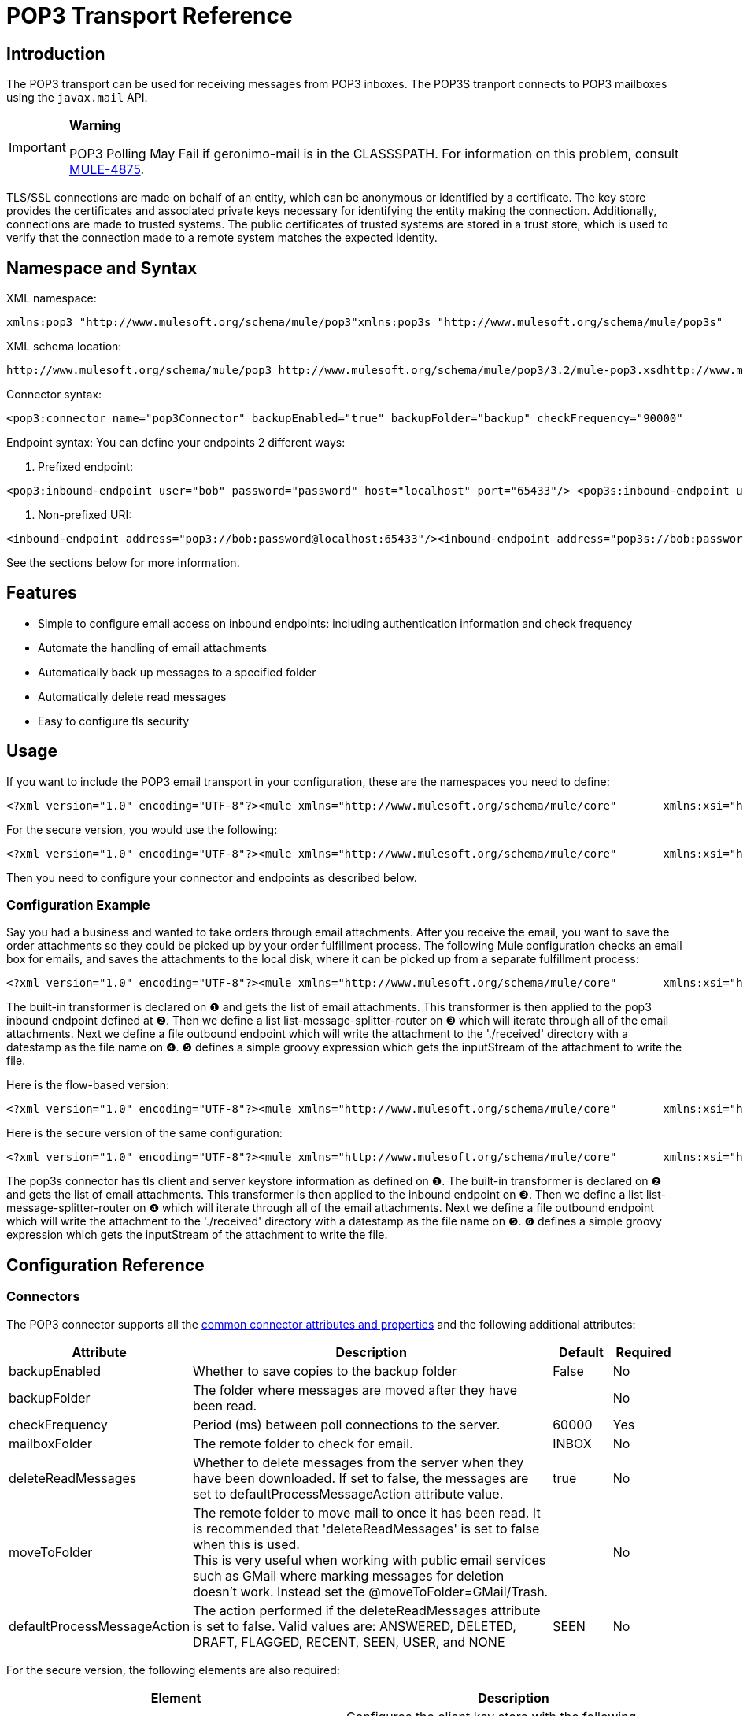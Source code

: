 = POP3 Transport Reference

== Introduction

The POP3 transport can be used for receiving messages from POP3 inboxes. The POP3S tranport connects to POP3 mailboxes using the `javax.mail` API.

[IMPORTANT]
====
*Warning*

POP3 Polling May Fail if geronimo-mail is in the CLASSSPATH.
For information on this problem, consult http://www.mulesoft.org/jira/browse/MULE-4875[MULE-4875].
====

TLS/SSL connections are made on behalf of an entity, which can be anonymous or identified by a certificate. The key store provides the certificates and associated private keys necessary for identifying the entity making the connection. Additionally, connections are made to trusted systems. The public certificates of trusted systems are stored in a trust store, which is used to verify that the connection made to a remote system matches the expected identity.

== Namespace and Syntax

XML namespace:

[source, xml, linenums]
----
xmlns:pop3 "http://www.mulesoft.org/schema/mule/pop3"xmlns:pop3s "http://www.mulesoft.org/schema/mule/pop3s"
----

XML schema location:

[source]
----
http://www.mulesoft.org/schema/mule/pop3 http://www.mulesoft.org/schema/mule/pop3/3.2/mule-pop3.xsdhttp://www.mulesoft.org/schema/mule/pop3s http://www.mulesoft.org/schema/mule/pop3s/3.2/mule-pop3s.xsd
----

Connector syntax:

[source, xml, linenums]
----
<pop3:connector name="pop3Connector" backupEnabled="true" backupFolder="backup" checkFrequency="90000"                 deleteReadMessages="false" mailboxFolder="INBOX" moveToFolder="PROCESSED"/><pop3s:connector name="pop3sConnector" backupEnabled="true" backupFolder="backup" checkFrequency="90000"                  deleteReadMessages="false" mailboxFolder="INBOX" moveToFolder="PROCESSED"/>  <pop3s:tls-client path="clientKeystore" storePassword="mulepassword" />   <pop3s:tls-trust-store path="greenmail-truststore" storePassword="password" /> </pop3s:connector>
----

Endpoint syntax:
You can define your endpoints 2 different ways:

. Prefixed endpoint:

[source, xml, linenums]
----
<pop3:inbound-endpoint user="bob" password="password" host="localhost" port="65433"/> <pop3s:inbound-endpoint user="bob" password="password" host="localhost" port="65433"/>
----

. Non-prefixed URI:

[source, xml, linenums]
----
<inbound-endpoint address="pop3://bob:password@localhost:65433"/><inbound-endpoint address="pop3s://bob:password@localhost:65433"/>
----

See the sections below for more information.

== Features

* Simple to configure email access on inbound endpoints: including authentication information and check frequency
* Automate the handling of email attachments
* Automatically back up messages to a specified folder
* Automatically delete read messages
* Easy to configure tls security

== Usage

If you want to include the POP3 email transport in your configuration, these are the namespaces you need to define:

[source, xml, linenums]
----
<?xml version="1.0" encoding="UTF-8"?><mule xmlns="http://www.mulesoft.org/schema/mule/core"       xmlns:xsi="http://www.w3.org/2001/XMLSchema-instance"       xmlns:spring="http://www.springframework.org/schema/beans"       xmlns:imap="http://www.mulesoft.org/schema/mule/imap"       xsi:schemaLocation="       http://www.springframework.org/schema/beans http://www.springframework.org/schema/beans/spring-beans-3.0.xsd       http://www.mulesoft.org/schema/mule/core http://www.mulesoft.org/schema/mule/core/3.2/mule.xsd       http://www.mulesoft.org/schema/mule/pop3 http://www.mulesoft.org/schema/mule/imap/3.2/mule-pop3.xsd">...
----

For the secure version, you would use the following:

[source, xml, linenums]
----
<?xml version="1.0" encoding="UTF-8"?><mule xmlns="http://www.mulesoft.org/schema/mule/core"       xmlns:xsi="http://www.w3.org/2001/XMLSchema-instance"       xmlns:spring="http://www.springframework.org/schema/beans"       xmlns:pop3s="http://www.mulesoft.org/schema/mule/pop3s"       xsi:schemaLocation="       http://www.springframework.org/schema/beans http://www.springframework.org/schema/beans/spring-beans-3.0.xsd       http://www.mulesoft.org/schema/mule/core http://www.mulesoft.org/schema/mule/core/3.2/mule.xsd       http://www.mulesoft.org/schema/mule/pop3s http://www.mulesoft.org/schema/mule/pop3s/3.2/mule-pop3s.xsd">
----

Then you need to configure your connector and endpoints as described below.

=== Configuration Example

Say you had a business and wanted to take orders through email attachments. After you receive the email, you want to save the order attachments so they could be picked up by your order fulfillment process. The following Mule configuration checks an email box for emails, and saves the attachments to the local disk, where it can be picked up from a separate fulfillment process:

[source, xml, linenums]
----
<?xml version="1.0" encoding="UTF-8"?><mule xmlns="http://www.mulesoft.org/schema/mule/core"       xmlns:xsi="http://www.w3.org/2001/XMLSchema-instance"       xmlns:spring="http://www.springframework.org/schema/beans"       xmlns:pop3="http://www.mulesoft.org/schema/mule/pop3"       xmlns:vm="http://www.mulesoft.org/schema/mule/vm"       xmlns:file="http://www.mulesoft.org/schema/mule/file"       xmlns:email="http://www.mulesoft.org/schema/mule/email"       xsi:schemaLocation="       http://www.springframework.org/schema/beans http://www.springframework.org/schema/beans/spring-beans-3.0.xsd       http://www.mulesoft.org/schema/mule/core http://www.mulesoft.org/schema/mule/core/3.2/mule.xsd       http://www.mulesoft.org/schema/mule/file http://www.mulesoft.org/schema/mule/file/3.2/mule-file.xsd       http://www.mulesoft.org/schema/mule/pop3 http://www.mulesoft.org/schema/mule/pop3/3.2/mule-pop3.xsd       http://www.mulesoft.org/schema/mule/email http://www.mulesoft.org/schema/mule/email/3.2/mule-email.xsd       http://www.mulesoft.org/schema/mule/vm http://www.mulesoft.org/schema/mule/vm/3.2/mule-vm.xsd">    <pop3:connector name="pop3Connector"  />    <expression-transformer name="returnAttachments">        <return-argument evaluator="attachments-list" expression="*" optional="false"/>  ❶    </expression-transformer>    <file:connector name="fileName">        <file:expression-filename-parser/>    </file:connector>        <model name="test">        <service name="incoming-orders">            <inbound>                <pop3:inbound-endpoint user="bob" password="password" host="mailServer"                       port="110" transformer-refs="returnAttachments"/> ❷            </inbound>            <outbound>                <list-message-splitter-router> ❸                    <file:outbound-endpoint path="./received" outputPattern="#[function:datestamp].dat"> ❹                        <expression-transformer>                            <return-argument expression="payload.inputStream" evaluator="groovy" /> ❺                        </expression-transformer>                    </file:outbound-endpoint>                                    </list-message-splitter-router>                            </outbound>        </service>    </model></mule>
----

The built-in transformer is declared on ❶ and gets the list of email attachments. This transformer is then applied to the pop3 inbound endpoint defined at ❷. Then we define a list list-message-splitter-router on ❸ which will iterate through all of the email attachments. Next we define a file outbound endpoint which will write the attachment to the './received' directory with a datestamp as the file name on ❹. ❺ defines a simple groovy expression which gets the inputStream of the attachment to write the file.

Here is the flow-based version:

[source, xml, linenums]
----
<?xml version="1.0" encoding="UTF-8"?><mule xmlns="http://www.mulesoft.org/schema/mule/core"       xmlns:xsi="http://www.w3.org/2001/XMLSchema-instance"       xmlns:spring="http://www.springframework.org/schema/beans"       xmlns:pop3="http://www.mulesoft.org/schema/mule/pop3"       xmlns:vm="http://www.mulesoft.org/schema/mule/vm"       xmlns:file="http://www.mulesoft.org/schema/mule/file"       xmlns:email="http://www.mulesoft.org/schema/mule/email"       xsi:schemaLocation="       http://www.springframework.org/schema/beans http://www.springframework.org/schema/beans/spring-beans-3.0.xsd       http://www.mulesoft.org/schema/mule/core http://www.mulesoft.org/schema/mule/core/3.2/mule.xsd       http://www.mulesoft.org/schema/mule/file http://www.mulesoft.org/schema/mule/file/3.2/mule-file.xsd       http://www.mulesoft.org/schema/mule/pop3 http://www.mulesoft.org/schema/mule/pop3/3.2/mule-pop3.xsd       http://www.mulesoft.org/schema/mule/email http://www.mulesoft.org/schema/mule/email/3.2/mule-email.xsd       http://www.mulesoft.org/schema/mule/vm http://www.mulesoft.org/schema/mule/vm/3.2/mule-vm.xsd">    <pop3:connector name="pop3Connector"  />    <expression-transformer name="returnAttachments">        <return-argument evaluator="attachments-list" expression="*" optional="false"/>  ❶    </expression-transformer>    <file:connector name="fileName">        <file:expression-filename-parser/>    </file:connector>        <flow name="incoming-orders">        <pop3:inbound-endpoint user="bob" password="password" host="mailServer"                                port="110" transformer-refs="returnAttachments"/> ❷        <collection-splitter/> ❸        <file:outbound-endpoint path="./received" outputPattern="#[function:datestamp].dat"> ❹            <expression-transformer>                <return-argument expression="payload.inputStream" evaluator="groovy" /> ❺            </expression-transformer>        </file:outbound-endpoint>                        </flow></mule>
----

Here is the secure version of the same configuration:

[source, xml, linenums]
----
<?xml version="1.0" encoding="UTF-8"?><mule xmlns="http://www.mulesoft.org/schema/mule/core"       xmlns:xsi="http://www.w3.org/2001/XMLSchema-instance"       xmlns:spring="http://www.springframework.org/schema/beans"       xmlns:pop3s="http://www.mulesoft.org/schema/mule/pop3s"       xmlns:vm="http://www.mulesoft.org/schema/mule/vm"       xmlns:file="http://www.mulesoft.org/schema/mule/file"       xmlns:email="http://www.mulesoft.org/schema/mule/email"       xsi:schemaLocation="       http://www.springframework.org/schema/beans http://www.springframework.org/schema/beans/spring-beans-3.0.xsd       http://www.mulesoft.org/schema/mule/core http://www.mulesoft.org/schema/mule/core/3.2/mule.xsd       http://www.mulesoft.org/schema/mule/file http://www.mulesoft.org/schema/mule/file/3.2/mule-file.xsd       http://www.mulesoft.org/schema/mule/pop3s http://www.mulesoft.org/schema/mule/pop3s/3.2/mule-pop3s.xsd       http://www.mulesoft.org/schema/mule/email http://www.mulesoft.org/schema/mule/email/3.2/mule-email.xsd       http://www.mulesoft.org/schema/mule/vm http://www.mulesoft.org/schema/mule/vm/3.1/mule-vm.xsd">    <pop3s:connector name="pop3sConnector"> ❶        <pop3s:tls-client path="clientKeystore" storePassword="mulepassword" />         <pop3s:tls-trust-store path="greenmail-truststore" storePassword="password" />    </pop3s:connector>    <expression-transformer name="returnAttachments">        <return-argument evaluator="attachments-list" expression="*" optional="false"/>  ❷    </expression-transformer>    <file:connector name="fileName">        <file:expression-filename-parser/>    </file:connector>        <model name="test">        <service name="incoming-orders">            <inbound>                <pop3s:inbound-endpoint user="bob" password="password" host="mailServer"                       port="110" transformer-refs="returnAttachments"/> ❸            </inbound>            <outbound>                <list-message-splitter-router> ❹                    <file:outbound-endpoint path="./received" outputPattern="#[function:datestamp].dat"> ❺                        <expression-transformer>                            <return-argument expression="payload.inputStream" evaluator="groovy" /> ❻                        </expression-transformer>                    </file:outbound-endpoint>                                    </list-message-splitter-router>                            </outbound>        </service>    </model></mule>
----

The pop3s connector has tls client and server keystore information as defined on ❶. The built-in transformer is declared on ❷ and gets the list of email attachments. This transformer is then applied to the inbound endpoint on ❸. Then we define a list list-message-splitter-router on ❹ which will iterate through all of the email attachments. Next we define a file outbound endpoint which will write the attachment to the './received' directory with a datestamp as the file name on ❺. ❻ defines a simple groovy expression which gets the inputStream of the attachment to write the file.

== Configuration Reference

=== Connectors

The POP3 connector supports all the link:/documentation-3.2/display/32X/Configuring+a+Transport#ConfiguringaTransport-commonConfig[common connector attributes and properties] and the following additional attributes:

[width="99",cols="10,70,10,10",options="header"]
|===
|Attribute |Description |Default |Required
|backupEnabled |Whether to save copies to the backup folder |False |No
|backupFolder |The folder where messages are moved after they have been read. |  |No
|checkFrequency |Period (ms) between poll connections to the server. |60000 |Yes
|mailboxFolder |The remote folder to check for email. |INBOX |No
|deleteReadMessages |Whether to delete messages from the server when they have been downloaded. If set to false, the messages are set to defaultProcessMessageAction attribute value. |true |No
|moveToFolder |The remote folder to move mail to once it has been read. It is recommended that 'deleteReadMessages' is set to false when this is used. +
 This is very useful when working with public email services such as GMail where marking messages for deletion doesn't work. Instead set the @moveToFolder=GMail/Trash. |  |No
|defaultProcessMessageAction |The action performed if the deleteReadMessages attribute is set to false. Valid values are: ANSWERED, DELETED, DRAFT, FLAGGED, RECENT, SEEN, USER, and NONE |SEEN |No
|===

For the secure version, the following elements are also required:

[width="100",cols="50,50",options="header"]
|===
|Element |Description
|tls-client a|
Configures the client key store with the following attributes:

* path: The location (which will be resolved relative to the current classpath and file system, if possible) of the keystore that contains public certificates and private keys for identification
* storePassword: The password used to protect the keystore
* class: The type of keystore used

|tls-trust-store a|
Configures the trust store. The attributes are:

* path: The location (which will be resolved relative to the current classpath and file system, if possible) of the trust store that contains public certificates of trusted servers
* storePassword: The password used to protect the trust store

|===

For example:

[source, xml, linenums]
----
<?xml version="1.0" encoding="UTF-8"?><mule xmlns="http://www.mulesoft.org/schema/mule/core"       xmlns:xsi="http://www.w3.org/2001/XMLSchema-instance"       xmlns:spring="http://www.springframework.org/schema/beans"       xmlns:pop3="http://www.mulesoft.org/schema/mule/pop3"       xsi:schemaLocation="       http://www.springframework.org/schema/beans http://www.springframework.org/schema/beans/spring-beans-2.5.xsd       http://www.mulesoft.org/schema/mule/core http://www.mulesoft.org/schema/mule/core/3.2/mule.xsd       http://www.mulesoft.org/schema/mule/pop3 http://www.mulesoft.org/schema/mule/pop3/3.2/mule-pop3.xsd">     <pop3:connector name="pop3Connector" backupEnabled="true" backupFolder="newBackup" checkFrequency="1234"                      mailboxFolder="newMailbox" deleteReadMessages="false"/>...
----

Secure version:

[source, xml, linenums]
----
<?xml version="1.0" encoding="UTF-8"?><mule xmlns="http://www.mulesoft.org/schema/mule/core/2.2"       xmlns:xsi="http://www.w3.org/2001/XMLSchema-instance"       xmlns:spring="http://www.springframework.org/schema/beans"       xmlns:pop3s="http://www.mulesoft.org/schema/mule/pop3s"       xsi:schemaLocation="       http://www.springframework.org/schema/beans http://www.springframework.org/schema/beans/spring-beans-2.5.xsd       http://www.mulesoft.org/schema/mule/core http://www.mulesoft.org/schema/mule/core/3.2/mule.xsd       http://www.mulesoft.org/schema/mule/pop3s http://www.mulesoft.org/schema/mule/pop3s/3.2/mule-pop3s.xsd"><pop3s:connector name="pop3sConnector">  <pop3s:tls-client path="clientKeystore" storePassword="mulepassword" />   <pop3s:tls-trust-store path="greenmail-truststore" storePassword="password" /> </pop3s:connector><model name="test">  <service name="relay">    <inbound>      <pop3s:inbound-endpoint user="bob" password="password" host="localhost" port="65436" />     </inbound>...
----

== Endpoints

POP3 and POP3S endpoints include details about connecting to a POP3 mailbox. You link:/documentation-3.2/display/32X/Configuring+Endpoints[configure the endpoints] just as you would with any other transport, with the following additional attributes:

* user: the user name of the mailbox owner
* password: the password of the user
* host: the IP address of the POP3 server, such as www.mulesoft.com, localhost, or 127.0.0.1
* port: the port number of the POP3 server. If not set for the POP3S connector, the default port is 995.

For example:

[source, xml, linenums]
----
<pop3:inbound-endpoint user="bob" password="foo" host="pop.gmail.com" checkFrequency="3000" />
----

Or if using a POP3S connector:

[source, xml, linenums]
----
<pop3s:inbound-endpoint user="bob" password="foo" host="pop.gmail.com" checkFrequency="3000" />
----

You can also define the endpoints using a URI syntax:

[source, xml, linenums]
----
<inbound-endpoint address="pop3://bob:foo@pop.gmail.com:995"/><inbound-endpoint address="pop3s://bob:foo@pop.gmail.com:995"/>
----

This logs into the `bob` mailbox on `pop.gmail.com` using password `foo` (using the default port 995 for the POP3S endpoint).

xslt: Read http://www.mulesoft.org/xslt/mule/schemadoc/3.1/individual-transport-or-module-wiki.xsl error because of: java.io.IOException: Server returned HTTP response code: 401 for URL: http://svn.codehaus.org/mule/branches/mule-3.1.x/tools/schemadocs/src/main/resources/xslt//individual-transport-or-module-wiki.xsl

Here is how you define transformers in your Mule configuration file:

[source, xml, linenums]
----
<email:bytes-to-mime-transformer encoding="" ignoreBadInput="" mimeType="" name="" returnClass="" xsi:type=""/><email:email-to-string-transformer encoding="" ignoreBadInput="" mimeType="" name="" returnClass="" xsi:type=""/><email:mime-to-bytes-transformer encoding="" ignoreBadInput="" mimeType="" name="" returnClass="" xsi:type=""/><email:object-to-mime-transformer encoding="" ignoreBadInput="" mimeType="" name="" returnClass="" useInboundAttachments="true" useOutboundAttachments="true"/>{Note}Need to explain attributes somewhere; can we pull them in from xsd?{Note}<email:string-to-email-transformer encoding="" ignoreBadInput="" mimeType="" name="" returnClass="" xsi:type=""/>
----

Each transformer supports all the common transformer attributes and properties:

xslt: Read http://www.mulesource.org/xslt/mule/schemadoc/3.0/single-element-wiki.xsl error because of: java.io.IOException: Server returned HTTP response code: 401 for URL: http://svn.codehaus.org/mule/branches/mule-3.1.x/tools/schemadocs/src/main/resources/xslt//single-element-wiki.xsl

The object-to-mime-transformer has the following attributes:

[width="70",cols="10,80,10",options="header"]
|===
|Attribute |Description |Default Value
|useInboundAttachments |Whether to transform inbound attachment in the input message into MIME parts. |true
|useOutboundAttachments |Whether to transform outbound attachment in the input message into MIME parts. |true
|===

To use these transformers, make sure you include the 'email' namespace in your mule configuration.

=== Filters

Filters can be set on an endpoint to filter out any unwanted messages. The Email transport provides a couple of filters that can either be used directly or extended to implement custom filtering rules.

[width="10",cols="10,90",options="header"]
|===
|Filter |Description
|http://www.mulesoft.org/docs/site/current/apidocs/org/mule/providers/email/filters/AbstractMailFilter.html[org.mule.providers.email.filters.AbstractMailFilter] |A base filter implementation that must be extended by any other mail filter.
|http://www.mulesoft.org/docs/site/current/apidocs/org/mule/providers/email/filters/MailSubjectRegExFilter.html[org.mule.providers.email.filters.MailSubjectRegExFilter] |Applies a regular expression to a Mail Message subject.
|===

This is how you define the MailSubjectRegExFilter in your Mule configuration:

[source, xml, linenums]
----
<message-property-filter pattern="to=barney@mule.org"/>
----

The 'pattern' attribute is a regular expression pattern. This is defined as java.util.regex.Pattern.

== Schema Reference

* POP3 Schema: http://www.mulesoft.org/schema/mule/pop3/3.2/mule-pop3.xsd
* POP3 Structure: http://www.mulesoft.org/docs/site/3.2.0/schemadocs/schemas/mule-pop3_xsd/schema-overview.html

* POP3S Schema: http://www.mulesoft.org/schema/mule/pop3s/3.2/mule-pop3s.xsd
* POP3S Structure: http://www.mulesoft.org/docs/site/3.2.0/schemadocs/schemas/mule-pop3s_xsd/schema-overview.html

== Java API Reference

The Javadoc for this transport can be found http://www.mulesoft.org/docs/site/current/apidocs/org/mule/transport/email/package-summary.html[here].

== Maven module

The email transports are implemented by the mule-transport-email module. You can find the source for the email transport under transports/email.

If you are using maven to build your application, use the following dependency snippet to include the email transport in your project:

[source, xml, linenums]
----
<dependency>  <groupId>org.mule.transports</groupId>  <artifactId>mule-transport-email</artifactId></dependency>
----

= Mule-Maven Dependencies

If you are building Mule ESB from source or including Mule artifacts in your Maven project, it may be necessary to add the 'mule-deps' repository to your Maven configuration. This repository contains third-party binaries which may not be in any other public Maven repository.

To add the 'mule-deps' repository to your Maven project, add the following to your pom.xml:

[source, xml, linenums]
----
<repositories>    <repository>        <id>mule-deps</id>        <name>Mule Dependencies</name>        <url>http://dist.codehaus.org/mule/dependencies/maven2</url>        <snapshots>            <enabled>false</enabled>        </snapshots>    </repository></repositories>
----

= Limitations

The following known limitations affect email transports:

* http://www.mulesoft.org/jira/browse/BL-362[Retry policies do not work with email transports]
* http://www.mulesoft.org/jira/browse/BL-126[Timeouts are not supported in email transports]
* http://www.mulesoft.org/jira/browse/MULE-3662[Can't send same object to different email users]
* http://www.mulesoft.org/jira/browse/MULE-1252[MailSubjectRegExFilter cannot handle mails with attachments]


[TIP]
====
*Escape Your Credentials* 

If you use a URI-style endpoint and you include the user name and password, escape any characters that are illegal for URIs. Only alphabet, numeric, "-", "_", "." and "+" are allowed. For example, if the user name is `user@myco.com`, you should enter it as `user%40myco.com`.
====
